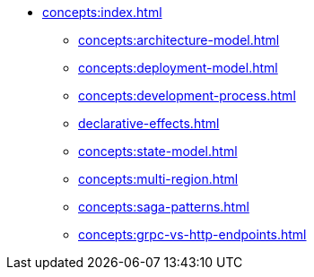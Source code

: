 // Concepts 
** xref:concepts:index.adoc[]
*** xref:concepts:architecture-model.adoc[]
*** xref:concepts:deployment-model.adoc[]
*** xref:concepts:development-process.adoc[]
*** xref:declarative-effects.adoc[]
*** xref:concepts:state-model.adoc[]
*** xref:concepts:multi-region.adoc[]
*** xref:concepts:saga-patterns.adoc[]
*** xref:concepts:grpc-vs-http-endpoints.adoc[]
